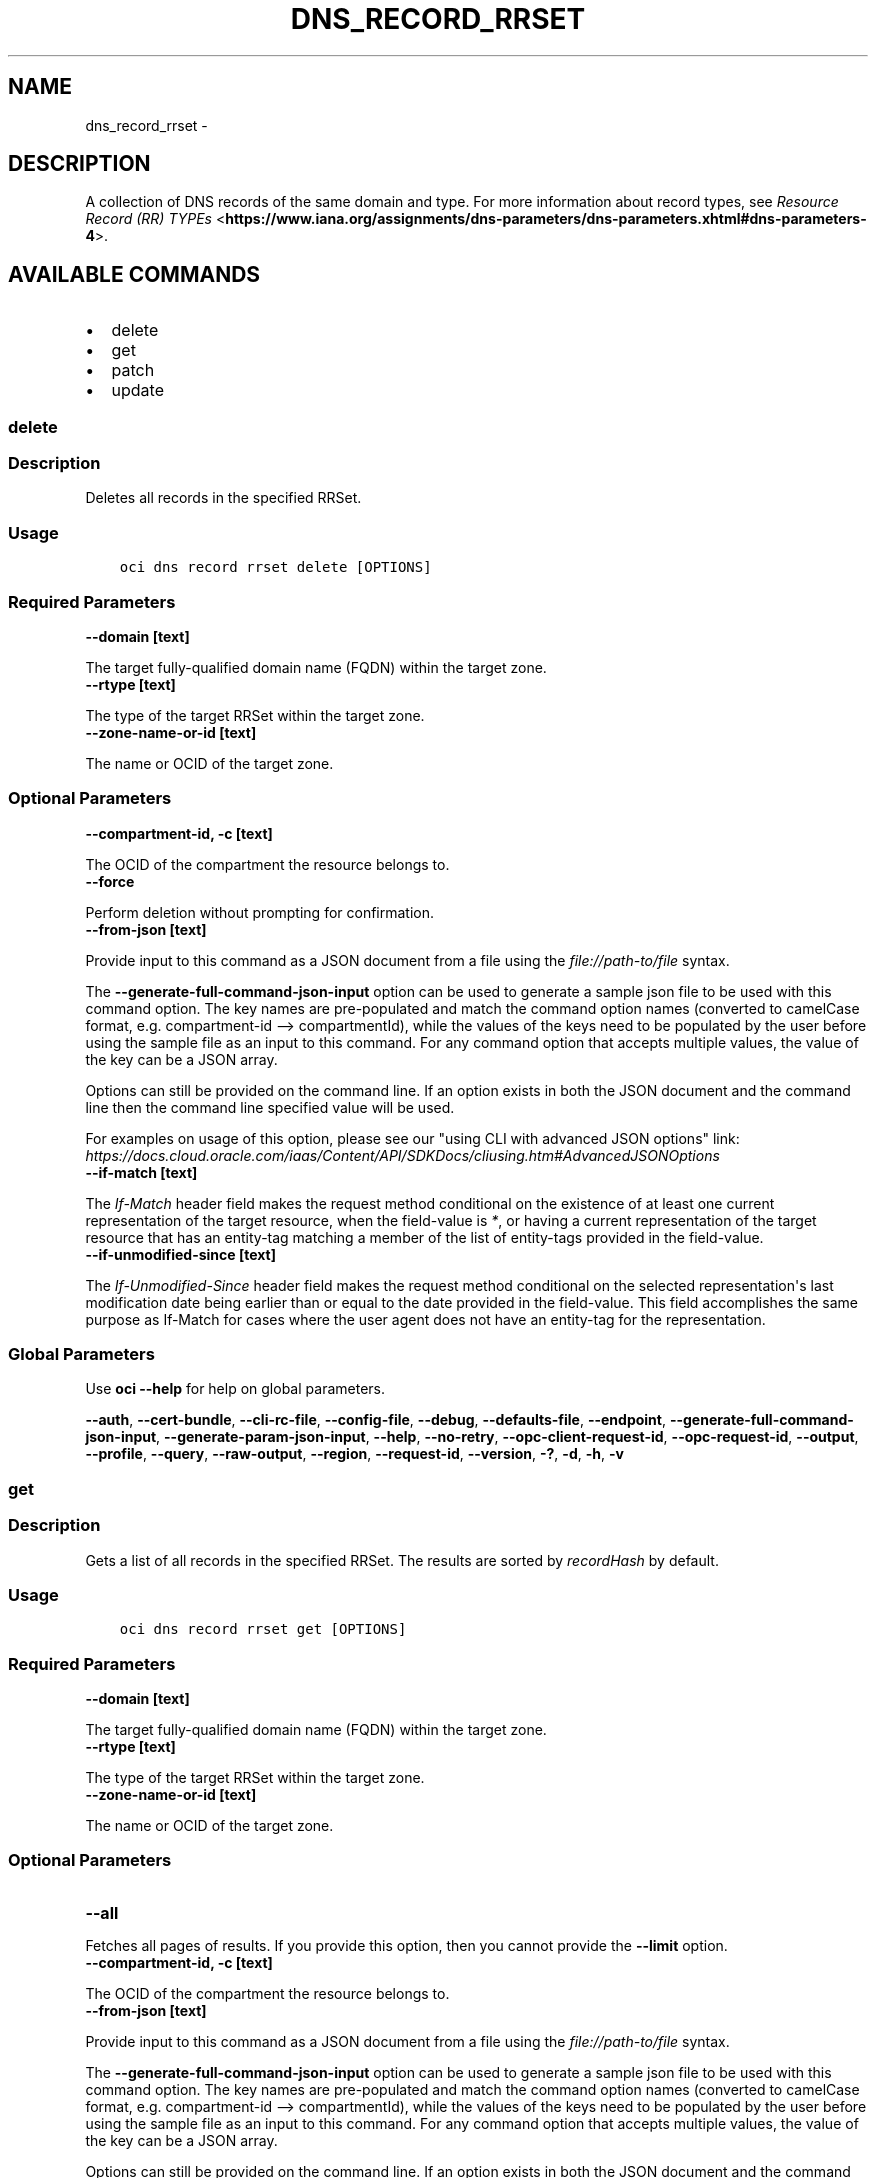 .\" Man page generated from reStructuredText.
.
.TH "DNS_RECORD_RRSET" "1" "Feb 04, 2020" "2.9.1" "OCI CLI Command Reference"
.SH NAME
dns_record_rrset \- 
.
.nr rst2man-indent-level 0
.
.de1 rstReportMargin
\\$1 \\n[an-margin]
level \\n[rst2man-indent-level]
level margin: \\n[rst2man-indent\\n[rst2man-indent-level]]
-
\\n[rst2man-indent0]
\\n[rst2man-indent1]
\\n[rst2man-indent2]
..
.de1 INDENT
.\" .rstReportMargin pre:
. RS \\$1
. nr rst2man-indent\\n[rst2man-indent-level] \\n[an-margin]
. nr rst2man-indent-level +1
.\" .rstReportMargin post:
..
.de UNINDENT
. RE
.\" indent \\n[an-margin]
.\" old: \\n[rst2man-indent\\n[rst2man-indent-level]]
.nr rst2man-indent-level -1
.\" new: \\n[rst2man-indent\\n[rst2man-indent-level]]
.in \\n[rst2man-indent\\n[rst2man-indent-level]]u
..
.SH DESCRIPTION
.sp
A collection of DNS records of the same domain and type. For more information about record types, see \fI\%Resource Record (RR) TYPEs\fP <\fBhttps://www.iana.org/assignments/dns-parameters/dns-parameters.xhtml#dns-parameters-4\fP>\&.
.SH AVAILABLE COMMANDS
.INDENT 0.0
.IP \(bu 2
delete
.IP \(bu 2
get
.IP \(bu 2
patch
.IP \(bu 2
update
.UNINDENT
.SS \fBdelete\fP
.SS Description
.sp
Deletes all records in the specified RRSet.
.SS Usage
.INDENT 0.0
.INDENT 3.5
.sp
.nf
.ft C
oci dns record rrset delete [OPTIONS]
.ft P
.fi
.UNINDENT
.UNINDENT
.SS Required Parameters
.INDENT 0.0
.TP
.B \-\-domain [text]
.UNINDENT
.sp
The target fully\-qualified domain name (FQDN) within the target zone.
.INDENT 0.0
.TP
.B \-\-rtype [text]
.UNINDENT
.sp
The type of the target RRSet within the target zone.
.INDENT 0.0
.TP
.B \-\-zone\-name\-or\-id [text]
.UNINDENT
.sp
The name or OCID of the target zone.
.SS Optional Parameters
.INDENT 0.0
.TP
.B \-\-compartment\-id, \-c [text]
.UNINDENT
.sp
The OCID of the compartment the resource belongs to.
.INDENT 0.0
.TP
.B \-\-force
.UNINDENT
.sp
Perform deletion without prompting for confirmation.
.INDENT 0.0
.TP
.B \-\-from\-json [text]
.UNINDENT
.sp
Provide input to this command as a JSON document from a file using the \fI\%file://path\-to/file\fP syntax.
.sp
The \fB\-\-generate\-full\-command\-json\-input\fP option can be used to generate a sample json file to be used with this command option. The key names are pre\-populated and match the command option names (converted to camelCase format, e.g. compartment\-id \-\-> compartmentId), while the values of the keys need to be populated by the user before using the sample file as an input to this command. For any command option that accepts multiple values, the value of the key can be a JSON array.
.sp
Options can still be provided on the command line. If an option exists in both the JSON document and the command line then the command line specified value will be used.
.sp
For examples on usage of this option, please see our "using CLI with advanced JSON options" link: \fI\%https://docs.cloud.oracle.com/iaas/Content/API/SDKDocs/cliusing.htm#AdvancedJSONOptions\fP
.INDENT 0.0
.TP
.B \-\-if\-match [text]
.UNINDENT
.sp
The \fIIf\-Match\fP header field makes the request method conditional on the existence of at least one current representation of the target resource, when the field\-value is \fI*\fP, or having a current representation of the target resource that has an entity\-tag matching a member of the list of entity\-tags provided in the field\-value.
.INDENT 0.0
.TP
.B \-\-if\-unmodified\-since [text]
.UNINDENT
.sp
The \fIIf\-Unmodified\-Since\fP header field makes the request method conditional on the selected representation\(aqs last modification date being earlier than or equal to the date provided in the field\-value.  This field accomplishes the same purpose as If\-Match for cases where the user agent does not have an entity\-tag for the representation.
.SS Global Parameters
.sp
Use \fBoci \-\-help\fP for help on global parameters.
.sp
\fB\-\-auth\fP, \fB\-\-cert\-bundle\fP, \fB\-\-cli\-rc\-file\fP, \fB\-\-config\-file\fP, \fB\-\-debug\fP, \fB\-\-defaults\-file\fP, \fB\-\-endpoint\fP, \fB\-\-generate\-full\-command\-json\-input\fP, \fB\-\-generate\-param\-json\-input\fP, \fB\-\-help\fP, \fB\-\-no\-retry\fP, \fB\-\-opc\-client\-request\-id\fP, \fB\-\-opc\-request\-id\fP, \fB\-\-output\fP, \fB\-\-profile\fP, \fB\-\-query\fP, \fB\-\-raw\-output\fP, \fB\-\-region\fP, \fB\-\-request\-id\fP, \fB\-\-version\fP, \fB\-?\fP, \fB\-d\fP, \fB\-h\fP, \fB\-v\fP
.SS \fBget\fP
.SS Description
.sp
Gets a list of all records in the specified RRSet. The results are sorted by \fIrecordHash\fP by default.
.SS Usage
.INDENT 0.0
.INDENT 3.5
.sp
.nf
.ft C
oci dns record rrset get [OPTIONS]
.ft P
.fi
.UNINDENT
.UNINDENT
.SS Required Parameters
.INDENT 0.0
.TP
.B \-\-domain [text]
.UNINDENT
.sp
The target fully\-qualified domain name (FQDN) within the target zone.
.INDENT 0.0
.TP
.B \-\-rtype [text]
.UNINDENT
.sp
The type of the target RRSet within the target zone.
.INDENT 0.0
.TP
.B \-\-zone\-name\-or\-id [text]
.UNINDENT
.sp
The name or OCID of the target zone.
.SS Optional Parameters
.INDENT 0.0
.TP
.B \-\-all
.UNINDENT
.sp
Fetches all pages of results. If you provide this option, then you cannot provide the \fB\-\-limit\fP option.
.INDENT 0.0
.TP
.B \-\-compartment\-id, \-c [text]
.UNINDENT
.sp
The OCID of the compartment the resource belongs to.
.INDENT 0.0
.TP
.B \-\-from\-json [text]
.UNINDENT
.sp
Provide input to this command as a JSON document from a file using the \fI\%file://path\-to/file\fP syntax.
.sp
The \fB\-\-generate\-full\-command\-json\-input\fP option can be used to generate a sample json file to be used with this command option. The key names are pre\-populated and match the command option names (converted to camelCase format, e.g. compartment\-id \-\-> compartmentId), while the values of the keys need to be populated by the user before using the sample file as an input to this command. For any command option that accepts multiple values, the value of the key can be a JSON array.
.sp
Options can still be provided on the command line. If an option exists in both the JSON document and the command line then the command line specified value will be used.
.sp
For examples on usage of this option, please see our "using CLI with advanced JSON options" link: \fI\%https://docs.cloud.oracle.com/iaas/Content/API/SDKDocs/cliusing.htm#AdvancedJSONOptions\fP
.INDENT 0.0
.TP
.B \-\-if\-modified\-since [text]
.UNINDENT
.sp
The \fIIf\-Modified\-Since\fP header field makes a GET or HEAD request method conditional on the selected representation\(aqs modification date being more recent than the date provided in the field\-value.  Transfer of the selected representation\(aqs data is avoided if that data has not changed.
.INDENT 0.0
.TP
.B \-\-if\-none\-match [text]
.UNINDENT
.sp
The \fIIf\-None\-Match\fP header field makes the request method conditional on the absence of any current representation of the target resource, when the field\-value is \fI*\fP, or having a selected representation with an entity\-tag that does not match any of those listed in the field\-value.
.INDENT 0.0
.TP
.B \-\-limit [integer]
.UNINDENT
.sp
The maximum number of items to return in a page of the collection.
.INDENT 0.0
.TP
.B \-\-page [text]
.UNINDENT
.sp
The value of the \fIopc\-next\-page\fP response header from the previous "List" call.
.INDENT 0.0
.TP
.B \-\-page\-size [integer]
.UNINDENT
.sp
When fetching results, the number of results to fetch per call. Only valid when used with \fB\-\-all\fP or \fB\-\-limit\fP, and ignored otherwise.
.INDENT 0.0
.TP
.B \-\-zone\-version [text]
.UNINDENT
.sp
The version of the zone for which data is requested.
.SS Global Parameters
.sp
Use \fBoci \-\-help\fP for help on global parameters.
.sp
\fB\-\-auth\fP, \fB\-\-cert\-bundle\fP, \fB\-\-cli\-rc\-file\fP, \fB\-\-config\-file\fP, \fB\-\-debug\fP, \fB\-\-defaults\-file\fP, \fB\-\-endpoint\fP, \fB\-\-generate\-full\-command\-json\-input\fP, \fB\-\-generate\-param\-json\-input\fP, \fB\-\-help\fP, \fB\-\-no\-retry\fP, \fB\-\-opc\-client\-request\-id\fP, \fB\-\-opc\-request\-id\fP, \fB\-\-output\fP, \fB\-\-profile\fP, \fB\-\-query\fP, \fB\-\-raw\-output\fP, \fB\-\-region\fP, \fB\-\-request\-id\fP, \fB\-\-version\fP, \fB\-?\fP, \fB\-d\fP, \fB\-h\fP, \fB\-v\fP
.SS \fBpatch\fP
.SS Description
.sp
Updates records in the specified RRSet.
.SS Usage
.INDENT 0.0
.INDENT 3.5
.sp
.nf
.ft C
oci dns record rrset patch [OPTIONS]
.ft P
.fi
.UNINDENT
.UNINDENT
.SS Required Parameters
.INDENT 0.0
.TP
.B \-\-domain [text]
.UNINDENT
.sp
The target fully\-qualified domain name (FQDN) within the target zone.
.INDENT 0.0
.TP
.B \-\-rtype [text]
.UNINDENT
.sp
The type of the target RRSet within the target zone.
.INDENT 0.0
.TP
.B \-\-zone\-name\-or\-id [text]
.UNINDENT
.sp
The name or OCID of the target zone.
.SS Optional Parameters
.INDENT 0.0
.TP
.B \-\-compartment\-id, \-c [text]
.UNINDENT
.sp
The OCID of the compartment the resource belongs to.
.INDENT 0.0
.TP
.B \-\-from\-json [text]
.UNINDENT
.sp
Provide input to this command as a JSON document from a file using the \fI\%file://path\-to/file\fP syntax.
.sp
The \fB\-\-generate\-full\-command\-json\-input\fP option can be used to generate a sample json file to be used with this command option. The key names are pre\-populated and match the command option names (converted to camelCase format, e.g. compartment\-id \-\-> compartmentId), while the values of the keys need to be populated by the user before using the sample file as an input to this command. For any command option that accepts multiple values, the value of the key can be a JSON array.
.sp
Options can still be provided on the command line. If an option exists in both the JSON document and the command line then the command line specified value will be used.
.sp
For examples on usage of this option, please see our "using CLI with advanced JSON options" link: \fI\%https://docs.cloud.oracle.com/iaas/Content/API/SDKDocs/cliusing.htm#AdvancedJSONOptions\fP
.INDENT 0.0
.TP
.B \-\-if\-match [text]
.UNINDENT
.sp
The \fIIf\-Match\fP header field makes the request method conditional on the existence of at least one current representation of the target resource, when the field\-value is \fI*\fP, or having a current representation of the target resource that has an entity\-tag matching a member of the list of entity\-tags provided in the field\-value.
.INDENT 0.0
.TP
.B \-\-if\-unmodified\-since [text]
.UNINDENT
.sp
The \fIIf\-Unmodified\-Since\fP header field makes the request method conditional on the selected representation\(aqs last modification date being earlier than or equal to the date provided in the field\-value.  This field accomplishes the same purpose as If\-Match for cases where the user agent does not have an entity\-tag for the representation.
.INDENT 0.0
.TP
.B \-\-items [complex type]
.UNINDENT
.sp
This option is a JSON list with items of type RecordOperation.  For documentation on RecordOperation please see our API reference: \fI\%https://docs.cloud.oracle.com/api/#/en/dns/20180115/datatypes/RecordOperation\fP\&.
This is a complex type whose value must be valid JSON. The value can be provided as a string on the command line or passed in as a file using
the \fI\%file://path/to/file\fP syntax.
.sp
The \fB\-\-generate\-param\-json\-input\fP option can be used to generate an example of the JSON which must be provided. We recommend storing this example
in a file, modifying it as needed and then passing it back in via the \fI\%file://\fP syntax.
.SS Global Parameters
.sp
Use \fBoci \-\-help\fP for help on global parameters.
.sp
\fB\-\-auth\fP, \fB\-\-cert\-bundle\fP, \fB\-\-cli\-rc\-file\fP, \fB\-\-config\-file\fP, \fB\-\-debug\fP, \fB\-\-defaults\-file\fP, \fB\-\-endpoint\fP, \fB\-\-generate\-full\-command\-json\-input\fP, \fB\-\-generate\-param\-json\-input\fP, \fB\-\-help\fP, \fB\-\-no\-retry\fP, \fB\-\-opc\-client\-request\-id\fP, \fB\-\-opc\-request\-id\fP, \fB\-\-output\fP, \fB\-\-profile\fP, \fB\-\-query\fP, \fB\-\-raw\-output\fP, \fB\-\-region\fP, \fB\-\-request\-id\fP, \fB\-\-version\fP, \fB\-?\fP, \fB\-d\fP, \fB\-h\fP, \fB\-v\fP
.SS \fBupdate\fP
.SS Description
.sp
Replaces records in the specified RRSet.
.SS Usage
.INDENT 0.0
.INDENT 3.5
.sp
.nf
.ft C
oci dns record rrset update [OPTIONS]
.ft P
.fi
.UNINDENT
.UNINDENT
.SS Required Parameters
.INDENT 0.0
.TP
.B \-\-domain [text]
.UNINDENT
.sp
The target fully\-qualified domain name (FQDN) within the target zone.
.INDENT 0.0
.TP
.B \-\-rtype [text]
.UNINDENT
.sp
The type of the target RRSet within the target zone.
.INDENT 0.0
.TP
.B \-\-zone\-name\-or\-id [text]
.UNINDENT
.sp
The name or OCID of the target zone.
.SS Optional Parameters
.INDENT 0.0
.TP
.B \-\-compartment\-id, \-c [text]
.UNINDENT
.sp
The OCID of the compartment the resource belongs to.
.INDENT 0.0
.TP
.B \-\-force
.UNINDENT
.sp
Perform update without prompting for confirmation.
.INDENT 0.0
.TP
.B \-\-from\-json [text]
.UNINDENT
.sp
Provide input to this command as a JSON document from a file using the \fI\%file://path\-to/file\fP syntax.
.sp
The \fB\-\-generate\-full\-command\-json\-input\fP option can be used to generate a sample json file to be used with this command option. The key names are pre\-populated and match the command option names (converted to camelCase format, e.g. compartment\-id \-\-> compartmentId), while the values of the keys need to be populated by the user before using the sample file as an input to this command. For any command option that accepts multiple values, the value of the key can be a JSON array.
.sp
Options can still be provided on the command line. If an option exists in both the JSON document and the command line then the command line specified value will be used.
.sp
For examples on usage of this option, please see our "using CLI with advanced JSON options" link: \fI\%https://docs.cloud.oracle.com/iaas/Content/API/SDKDocs/cliusing.htm#AdvancedJSONOptions\fP
.INDENT 0.0
.TP
.B \-\-if\-match [text]
.UNINDENT
.sp
The \fIIf\-Match\fP header field makes the request method conditional on the existence of at least one current representation of the target resource, when the field\-value is \fI*\fP, or having a current representation of the target resource that has an entity\-tag matching a member of the list of entity\-tags provided in the field\-value.
.INDENT 0.0
.TP
.B \-\-if\-unmodified\-since [text]
.UNINDENT
.sp
The \fIIf\-Unmodified\-Since\fP header field makes the request method conditional on the selected representation\(aqs last modification date being earlier than or equal to the date provided in the field\-value.  This field accomplishes the same purpose as If\-Match for cases where the user agent does not have an entity\-tag for the representation.
.INDENT 0.0
.TP
.B \-\-items [complex type]
.UNINDENT
.sp
This option is a JSON list with items of type RecordDetails.  For documentation on RecordDetails please see our API reference: \fI\%https://docs.cloud.oracle.com/api/#/en/dns/20180115/datatypes/RecordDetails\fP\&.
This is a complex type whose value must be valid JSON. The value can be provided as a string on the command line or passed in as a file using
the \fI\%file://path/to/file\fP syntax.
.sp
The \fB\-\-generate\-param\-json\-input\fP option can be used to generate an example of the JSON which must be provided. We recommend storing this example
in a file, modifying it as needed and then passing it back in via the \fI\%file://\fP syntax.
.SS Global Parameters
.sp
Use \fBoci \-\-help\fP for help on global parameters.
.sp
\fB\-\-auth\fP, \fB\-\-cert\-bundle\fP, \fB\-\-cli\-rc\-file\fP, \fB\-\-config\-file\fP, \fB\-\-debug\fP, \fB\-\-defaults\-file\fP, \fB\-\-endpoint\fP, \fB\-\-generate\-full\-command\-json\-input\fP, \fB\-\-generate\-param\-json\-input\fP, \fB\-\-help\fP, \fB\-\-no\-retry\fP, \fB\-\-opc\-client\-request\-id\fP, \fB\-\-opc\-request\-id\fP, \fB\-\-output\fP, \fB\-\-profile\fP, \fB\-\-query\fP, \fB\-\-raw\-output\fP, \fB\-\-region\fP, \fB\-\-request\-id\fP, \fB\-\-version\fP, \fB\-?\fP, \fB\-d\fP, \fB\-h\fP, \fB\-v\fP
.SH AUTHOR
Oracle
.SH COPYRIGHT
2016, 2020, Oracle
.\" Generated by docutils manpage writer.
.
